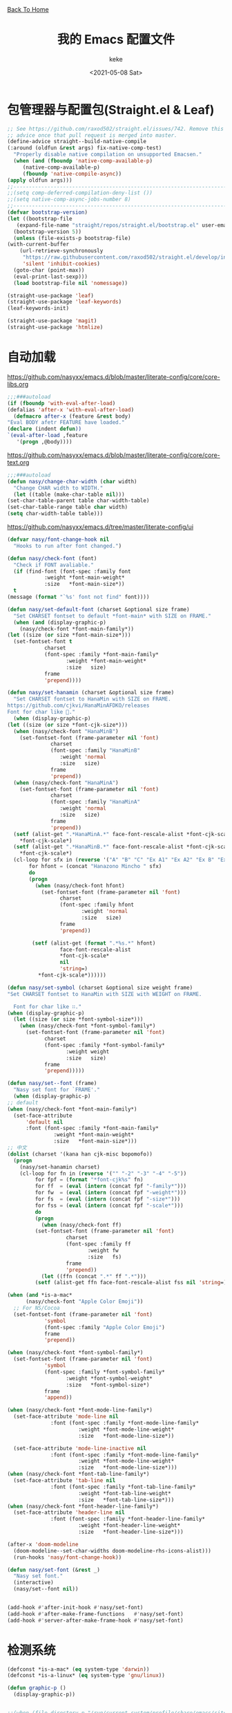 #+title: 我的 Emacs 配置文件
#+author: keke
#+email: librek@protonmail.com
#+date: <2021-05-08 Sat>
#+export_file_name: ~/Repos/keke-cute.github.io/emacs.html
#+options: creator:t author:t
#+HTML_HEAD: <link rel="stylesheet" type="text/css" href="me.css" /> <a href="index.html">Back To Home</a>
* 包管理器与配置包(Straight.el & Leaf)
  #+begin_src emacs-lisp
    ;; See https://github.com/raxod502/straight.el/issues/742. Remove this
    ;; advice once that pull request is merged into master.
    (define-advice straight--build-native-compile
	(:around (oldfun &rest args) fix-native-comp-test)
      "Properly disable native compilation on unsupported Emacsen."
      (when (and (fboundp 'native-comp-available-p)
		 (native-comp-available-p)
		 (fboundp 'native-compile-async))
	(apply oldfun args)))
    ;;---------------------------------------------------------------------
    ;;(setq comp-deferred-compilation-deny-list ())
    ;;(setq native-comp-async-jobs-number 8)
    ;;---------------------------------------------------------------------
    (defvar bootstrap-version)
    (let ((bootstrap-file
	   (expand-file-name "straight/repos/straight.el/bootstrap.el" user-emacs-directory))
	  (bootstrap-version 5))
      (unless (file-exists-p bootstrap-file)
	(with-current-buffer
	    (url-retrieve-synchronously
	     "https://raw.githubusercontent.com/raxod502/straight.el/develop/install.el"
	     'silent 'inhibit-cookies)
	  (goto-char (point-max))
	  (eval-print-last-sexp)))
      (load bootstrap-file nil 'nomessage))
  #+end_src

  #+begin_src emacs-lisp
    (straight-use-package 'leaf)
    (straight-use-package 'leaf-keywords)
    (leaf-keywords-init)

    (straight-use-package 'magit)
    (straight-use-package 'htmlize)
  #+end_src

* 自动加载
  [[https://github.com/nasyxx/emacs.d/blob/master/literate-config/core/core-libs.org]]
  #+begin_src emacs-lisp
    ;;;###autoload
    (if (fboundp 'with-eval-after-load)
	(defalias 'after-x 'with-eval-after-load)
      (defmacro after-x (feature &rest body)
	"Eval BODY afetr FEATURE have loaded."
	(declare (indent defun))
	`(eval-after-load ,feature
	   '(progn ,@body))))
  #+end_src

  [[https://github.com/nasyxx/emacs.d/blob/master/literate-config/core/core-text.org]]
  #+begin_src emacs-lisp
    ;;;###autoload
    (defun nasy/change-char-width (char width)
      "Change CHAR width to WIDTH."
      (let ((table (make-char-table nil)))
	(set-char-table-parent table char-width-table)
	(set-char-table-range table char width)
	(setq char-width-table table)))
  #+end_src

  [[https://github.com/nasyxx/emacs.d/tree/master/literate-config/ui]]
  #+begin_src emacs-lisp
    (defvar nasy/font-change-hook nil
      "Hooks to run after font changed.")

    (defun nasy/check-font (font)
      "Check if FONT avaliable."
      (if (find-font (font-spec :family font
				:weight *font-main-weight*
				:size   *font-main-size*))
	  t
	(message (format "`%s' font not find" font))))

    (defun nasy/set-default-font (charset &optional size frame)
      "Set CHARSET fontset to default *font-main* with SIZE on FRAME."
      (when (and (display-graphic-p)
		(nasy/check-font *font-main-family*))
	(let ((size (or size *font-main-size*)))
	  (set-fontset-font t
			    charset
			    (font-spec :family *font-main-family*
				       :weight *font-main-weight*
				       :size   size)
			    frame
			    'prepend))))

    (defun nasy/set-hanamin (charset &optional size frame)
      "Set CHARSET fontset to HanaMin with SIZE on FRAME.
    https://github.com/cjkvi/HanaMinAFDKO/releases
    Font for char like 𨉚."
      (when (display-graphic-p)
	(let ((size (or size *font-cjk-size*)))
	  (when (nasy/check-font "HanaMinB")
	    (set-fontset-font (frame-parameter nil 'font)
			      charset
			      (font-spec :family "HanaMinB"
					 :weight 'normal
					 :size   size)
			      frame
			      'prepend))
	  (when (nasy/check-font "HanaMinA")
	    (set-fontset-font (frame-parameter nil 'font)
			      charset
			      (font-spec :family "HanaMinA"
					 :weight 'normal
					 :size   size)
			      frame
			      'prepend))
	  (setf (alist-get ".*HanaMinA.*" face-font-rescale-alist *font-cjk-scale* nil 'string=)
		,*font-cjk-scale*)
	  (setf (alist-get ".*HanaMinB.*" face-font-rescale-alist *font-cjk-scale* nil 'string=)
		,*font-cjk-scale*)
	  (cl-loop for sfx in (reverse '("A" "B" "C" "Ex A1" "Ex A2" "Ex B" "Ex C" "I"))
		   for hfont = (concat "Hanazono Mincho " sfx)
		   do
		   (progn
		     (when (nasy/check-font hfont)
		       (set-fontset-font (frame-parameter nil 'font)
					 charset
					 (font-spec :family hfont
						    :weight 'normal
						    :size   size)
					 frame
					 'prepend))

		    (setf (alist-get (format ".*%s.*" hfont)
				     face-font-rescale-alist
				     ,*font-cjk-scale*
				     nil
				     'string=)
			  ,*font-cjk-scale*))))))

    (defun nasy/set-symbol (charset &optional size weight frame)
	"Set CHARSET fontset to HanaMin with SIZE with WEIGHT on FRAME.

      Font for char like ∷."
	(when (display-graphic-p)
	  (let ((size (or size *font-symbol-size*)))
	    (when (nasy/check-font *font-symbol-family*)
	      (set-fontset-font (frame-parameter nil 'font)
				charset
				(font-spec :family *font-symbol-family*
					   :weight weight
					   :size   size)
				frame
				'prepend)))))

    (defun nasy/set--font (frame)
      "Nasy set font for `FRAME'."
      (when (display-graphic-p)
	;; default
	(when (nasy/check-font *font-main-family*)
	  (set-face-attribute
	      'default nil
	      :font (font-spec :family *font-main-family*
			       :weight *font-main-weight*
			       :size   *font-main-size*)))
	;; 中文
	(dolist (charset '(kana han cjk-misc bopomofo))
	  (progn
	    (nasy/set-hanamin charset)
	    (cl-loop for fn in (reverse '("" "-2" "-3" "-4" "-5"))
		     for fpf = (format "*font-cjk%s" fn)
		     for ff  = (eval (intern (concat fpf "-family*")))
		     for fw  = (eval (intern (concat fpf "-weight*")))
		     for fs  = (eval (intern (concat fpf "-size*")))
		     for fss = (eval (intern (concat fpf "-scale*")))
		     do
		     (progn
		       (when (nasy/check-font ff)
			 (set-fontset-font (frame-parameter nil 'font)
					   charset
					   (font-spec :family ff
						      :weight fw
						      :size   fs)
					   frame
					   'prepend))
		       (let ((ffn (concat ".*" ff ".*")))
			 (setf (alist-get ffn face-font-rescale-alist fss nil 'string=) fss))))))

	(when (and *is-a-mac*
		  (nasy/check-font "Apple Color Emoji"))
	  ;; For NS/Cocoa
	  (set-fontset-font (frame-parameter nil 'font)
			    'symbol
			    (font-spec :family "Apple Color Emoji")
			    frame
			    'prepend))

	(when (nasy/check-font *font-symbol-family*)
	  (set-fontset-font (frame-parameter nil 'font)
			    'symbol
			    (font-spec :family *font-symbol-family*
				       :weight *font-symbol-weight*
				       :size   *font-symbol-size*)
			    frame
			    'append))

	(when (nasy/check-font *font-mode-line-family*)
	  (set-face-attribute 'mode-line nil
			      :font (font-spec :family *font-mode-line-family*
					       :weight *font-mode-line-weight*
					       :size   *font-mode-line-size*))

	  (set-face-attribute 'mode-line-inactive nil
			      :font (font-spec :family *font-mode-line-family*
					       :weight *font-mode-line-weight*
					       :size   *font-mode-line-size*)))
	(when (nasy/check-font *font-tab-line-family*)
	  (set-face-attribute 'tab-line nil
			      :font (font-spec :family *font-tab-line-family*
					       :weight *font-tab-line-weight*
					       :size   *font-tab-line-size*)))
	(when (nasy/check-font *font-header-line-family*)
	  (set-face-attribute 'header-line nil
			      :font (font-spec :family *font-header-line-family*
					       :weight *font-header-line-weight*
					       :size   *font-header-line-size*)))

	(after-x 'doom-modeline
	  (doom-modeline--set-char-widths doom-modeline-rhs-icons-alist)))
      (run-hooks 'nasy/font-change-hook))

    (defun nasy/set-font (&rest _)
      "Nasy set font."
      (interactive)
      (nasy/set--font nil))


    (add-hook #'after-init-hook #'nasy/set-font)
    (add-hook #'after-make-frame-functions   #'nasy/set-font)
    (add-hook #'server-after-make-frame-hook #'nasy/set-font)
  #+end_src
* 检测系统
  #+begin_src emacs-lisp
    (defconst *is-a-mac* (eq system-type 'darwin))
    (defconst *is-a-linux* (eq system-type 'gnu/linux))

    (defun graphic-p ()
      (display-graphic-p))


    ;;(when (file-directory-p "/run/current-system/profile/share/emacs/site-lisp")
    ;;  (add-to-list 'load-path "/run/current-system/profile/share/emacs/site-lisp/")
    ;;  (message "Hello, Guix System User")
    ;;  (leaf exwm-systemtray
    ;;    :commands
    ;;    exwm-systemtray--init
    ;;    exwm-systemtray--enable
    ;;    :hook
    ;;    (exwm-init-hook . exwm-systemtray--init)
    ;;    (exwm-exit-hook . exwm-systemtray--exit)))

    ;;(if (string= (system-name) "playground") ;; if
    ;;    (load-file "~/.emacs.d/etc/init-guix.el") ;; then
    ;;  (load-file "~/.emacs.d/etc/init-linux.el")) ;; else
  #+end_src

* 界面
** 主要的一些设定
   #+begin_src emacs-lisp
     (setq inhibit-splash-screen t)
     (when (graphic-p)
       ;; default frame size
       ;;(setq initial-frame-alist
       ;;	'((width . 150)
       ;;	  (height . 56)))
       (setq org-startup-with-inline-images t)
       (global-hl-line-mode t)
       (scroll-bar-mode -1))
   #+end_src

** 指定模式禁用行号
   #+begin_src emacs-lisp
     ;; (defun my-inhibit-global-linum-mode ()
     ;;   "Counter-act `global-linum-mode'."
     ;;   (add-hook 'after-change-major-mode-hook
     ;;             (lambda () (linum-mode 0))
     ;;             :append :local))
     ;; 
     ;; (leaf my-inhibit-global-linum-mode
     ;;   :hook
     ;;   (eshell-mode-hook . my-inhibit-global-linum-mode)
     ;;   (term-mode-hook . my-inhibit-global-linum-mode)
     ;;   (vterm-mode-hook . my-inhibit-global-linum-mode)
     ;;   (telega-chat-mode-hook . my-inhibit-global-linum-mode)
     ;;   (telega-root-mode-hook . my-inhibit-global-linum-mode))
     ;; 
   #+end_src

** 字体设定
   #+begin_src emacs-lisp
     (leaf nasy-font
       :doc "一些默訒値。"
       :custom
       ((*font-main-family*   . "OperatorMonoSSmLig Nerd Font")
        (*font-symbol-family* . "Symbola")
        (*font-cjk-family*    . "STFLGQKJF")
        (*font-cjk-2-family*  . "FZLiuGongQuanKaiShuJF")
        ;; I.Ngaan' font from `http://founder.acgvlyric.org/iu/doku.php/造字:開源字型_i.顏體'.
        (*font-cjk-3-family*  . "I.Ngaan")
        (*font-cjk-4-family*  . "Kaiti SC")
        (*font-cjk-5-family*  . "Kaiti TC")
        ((*font-mode-line-family*
          ,*font-header-line-family*
          ,*font-tab-line-family*)
         . "Recursive Mono Casual Static"))

       (((*font-main-size*
          ,*font-mode-line-size*)
         . 14)
        (*font-symbol-size* . 17)
        ((*font-cjk-size*
          ,*font-cjk-2-size*
          ,*font-cjk-3-size*
          ,*font-cjk-4-size*
          ,*font-cjk-5-size*)
         . nil)
        ((*font-tab-line-size*
          ,*font-header-line-size*)
         . 12))

       ((*font-cjk-scale*
          ,*font-cjk-2-scale*
          ,*font-cjk-3-scale*
          ,*font-cjk-4-scale*
          ,*font-cjk-5-scale*)
        . 1.3)

       ((*font-main-weight*
         ,*font-symbol-weight*
         ,*font-cjk-weight*
         ,*font-cjk-2-weight*
         ,*font-cjk-3-weight*
         ;; *font-cjk-4-weight*
         ;; *font-cjk-5-weight*
         ,*font-mode-line-weight*
         ,*font-tab-line-weight*
         ,*font-header-line-weight*)
        . 'normal)

       ((*font-cjk-4-weight*
         ,*font-cjk-5-weight*) . 'bold))
   #+end_src

** 设定macOS上的窗口样式
   #+begin_src emacs-lisp
     (leaf mac-frame
       :when *is-a-mac*
       :config
       (defun stop-minimizing-window ()
         "Stop minimizing window under macOS."
         (interactive)
         (unless (and *is-a-mac*
                     window-system)
           (suspend-frame)))
       :custom
       (default-frame-alist
         . '((ns-transparent-titlebar . t)
             (ns-appearance           . light)
             (alpha                   . (80 . 75))
             (vertical-scroll-bars    . nil)
             (internal-border-width   . 24))))
   #+end_src

** 主题设定
   #+begin_src emacs-lisp
     (load-theme 'nasy t)
   #+end_src
** 工具栏设定
   #+begin_src emacs-lisp
     (leaf tool-bar
       :tag "builtin"
       :bind
       (:tool-bar-map
	([copy]            . nil)
	([cut]             . nil)
	([dired]           . nil)
	([isearch-forward] . nil)
	([new-file]        . nil)
	([open-file]       . nil)
	([paste]           . nil)
	([save-buffer]     . nil)
	([undo]            . nil)
	([yank]            . nil)))
	;; ([dashboard-refresh-buffer]
	;;  . `(menu-item))))
   #+end_src

** 一些关于界面的插件
*** 彩虹括号
    #+begin_src emacs-lisp
      (straight-use-package 'rainbow-delimiters)

      (leaf rainbow-delimiters
        :hook
        (prog-mode-hook . rainbow-delimiters-mode)
        :config
        ;; 设置每一级括号的颜色
        (custom-set-faces
         '(rainbow-delimiters-base-face    ((t (:inherit nil :weight bold))))
         '(rainbow-delimiters-depth-1-face ((t (:inherit rainbow-delimiters-base-face :foreground "dark orange"))))
         '(rainbow-delimiters-depth-2-face ((t (:inherit rainbow-delimiters-base-face :foreground "gold"))))
         '(rainbow-delimiters-depth-3-face ((t (:inherit rainbow-delimiters-base-face :foreground "YellowGreen"))))
         '(rainbow-delimiters-depth-4-face ((t (:inherit rainbow-delimiters-base-face :foreground "LimeGreen"))))
         '(rainbow-delimiters-depth-5-face ((t (:inherit rainbow-delimiters-base-face :foreground "dodger blue"))))
         '(rainbow-delimiters-depth-6-face ((t (:inherit rainbow-delimiters-base-face :foreground "MediumSlateBlue"))))
         '(rainbow-delimiters-depth-7-face ((t (:inherit rainbow-delimiters-base-face :foreground "blue violet"))))
         '(rainbow-delimiters-depth-8-face ((t (:inherit rainbow-delimiters-base-face :foreground "hot pink"))))
         '(rainbow-delimiters-depth-9-face ((t (:inherit rainbow-delimiters-base-face :foreground "hot pink"))))))
    #+end_src

*** 彩虹猫
    #+begin_src emacs-lisp
      (straight-use-package 'nyan-mode)
      (leaf nyan-mode
	:custom (nyan-animate-nyancat . t)
		(nyan-bar-length      . 16)
		(nyan-wavy-trail      . t)
	:hook after-init-hook)

    #+end_src

*** 对齐线
    #+begin_src emacs-lisp
      (when (graphic-p)
	(straight-use-package 'highlight-indent-guides)

	(leaf highlight-indent-guides
	  :hook (prog-mode-hook text-mode-hook org-mode-hook)
	  :config
	  (setq highlight-indent-guides-method 'bitmap)))
    #+end_src
*** Doom-modeline
    #+begin_src emacs-lisp
      (straight-use-package 'doom-modeline)

      (leaf doom-modeline
	:hook after-init-hook
	:custom
	((doom-modeline-height                      . 25)
	 (doom-modeline-bar-width                   . 5)
	 (doom-modeline-window-width-limit          . fill-column))
	(doom-modeline-buffer-encoding             . nil)
	(doom-modeline-indent-info                 . nil)
	(doom-modeline-persp-name                  . nil)
	(doom-modeline-display-default-persp-name  . nil)
	(doom-modeline-checker-simple-format       . nil))
    #+end_src

*** Doom-Themes
    #+begin_src emacs-lisp
      (straight-use-package 'doom-themes)

      (leaf doom-themes
	:custom
	((doom-dracula-brighter-comments
	  doom-dracula-colorful-headers
	  doom-dracula-comment-bg) . t)
	(doom-themes-treemacs-theme . "doom-colors")
	:config
	(after-x 'treemacs
	  (doom-themes-treemacs-config))
	(doom-themes-visual-bell-config)
	(after-x 'org-mode
	  (doom-themes-org-config)))
    #+end_src    

*** Dashboard
    #+begin_src emacs-lisp
      (straight-use-package 'dashboard)

      (leaf page-break-lines
	:doc "Emacs: display ugly ^L page breaks as tidy horizontal lines"
	:url "https://github.com/purcell/page-break-lines"
	:tag "convenience" "faces"
	:hook
	(after-init-hook . global-page-break-lines-mode)
	(nasy/font-change-hook
	 . (lambda ()
	     (progn
	       (nasy/change-char-width page-break-lines-char 2)
	       (nasy/set-symbol ?⊸ 18 nil))))
	:custom
	(page-break-lines-char . ?⊸))

      (leaf dashboard
	:commands dashboard-setup-startup-hook
	:preface
	(defun nasy/wfw1 (&rest _)
	  "Widget forward 1."
	  (interactive)
	  (widget-forward 1))
	(defun nasy/fw2 (&rest _)
	  "Forward 2 chars."
	  (interactive "p")
	  (forward-char 2))
	(defun nasy/-recentf (&rest _)
	  (interactive)
	  (counsel-recentf))
	(defun nasy/-bookmarks (&rest _)
	  (interactive)
	  (bookmark-jump))
	(defun nasy/-projects (&rest _)
	  (interactive)
	  (counsel-projectile-switch-project))
	(defun nasy/-dashboard-items (list-size)
	  (insert "\n")
	  (insert "🌓 ")
	  (widget-create 'item
			 :tag "Recent Files (r)"
			 :action #'nasy/-recentf
			 :mouse-face 'highlight
			 :button-face 'dashboard-heading
			 :button-prefix ""
			 :button-suffix ""
			 :format "%[%t%]")
	  (insert "\n\n")
	  (insert "📚")
	  (insert " ")
	  (widget-create 'item
			 :tag "Bookmarks (b)"
			 :action #'nasy/-bookmarks
			 :mouse-face 'highlight
			 :button-face 'dashboard-heading
			 :button-prefix ""
			 :button-suffix ""
			 :format "%[%t%]")
	  (insert "\n\n")
	  (insert "🚀 ")
	  (widget-create 'item
			 :tag "Projects (p)"
			 :action #'nasy/-projects
			 :mouse-face 'highlight
			 :button-face 'dashboard-heading
			 :button-prefix ""
			 :button-suffix ""
			 :format "%[%t%]")
	  (insert "\n"))
	:bind
	("<f5>" . dashboard-refresh-buffer)
	(:dashboard-mode-map
	 ("r"              . counsel-recentf)
	 ("p"              . counsel-projectile-switch-project)
	 ("b"              . counsel-bookmark)
	 ("g"              . dashboard-refresh-buffer))
	:hook ((dashboard-mode-hook . (lambda () (setq tab-width 1)))	 
	       (after-init-hook     . dashboard-setup-startup-hook))
	:custom
	(dashboard-org-agenda-categories . '("Calendar" "Tasks" "Appointments"))
	`(dashboard-startup-banner       . ,(expand-file-name "n_icon.png" user-emacs-directory))
	(dashboard-items . '((n-items . t)))
	(dashboard-item-generators . '((n-items   . nasy/-dashboard-items)))
	((dashboard-center-content
	  dashboard-show-shortcuts
	  dashboard-set-heading-icons
	  dashboard-set-file-icons
	  dashboard-set-init-info
	  show-week-agenda-p
	  dashboard-set-navigator) . t)
	:config
	:init
	(after-x 'all-the-icons
	  (setq dashboard-navigator-buttons
		`(;; line1
		  ((,(all-the-icons-octicon "mark-github" :height 1.1 :v-adjust 0.0)
		    "Source"
		    "Source Page"
		    (lambda (&rest _) (browse-url "https://github.com/keke-cute/.emacs.d")))
		   (,(all-the-icons-octicon "gear" :height 1.1 :v-adjust 0.0)
		    "Config"
		    "Config File"
		    (lambda (&rest _)
		      (let ((upath (expand-file-name "readme.org" user-emacs-directory))
			    (epath (expand-file-name "init.el" user-emacs-directory)))
			(when (and (file-exists-p epath)
				  (not (file-exists-p upath)))
			  (copy-file epath upath))
			(find-file upath))))
		   (,(all-the-icons-octicon "book" :height 1.1 :v-adjust 0.0)
		    "Document"
		    "Document Page"
		    (lambda (&rest _) (browse-url "https://keke-cute.github.io/emacs.html"))))))))
	;; :advice)
	;; (:after dashboard-next-line     nasy/fw2)
	;; (:after widget-forward          nasy/fw2)
	;; (:after widget-backward         nasy/fw2))

      (setq-default
       initial-scratch-message     (concat ";; Happy hacking, " user-login-name " - Emacs ♥ you!\n\n")
       dashboard-banner-logo-title (concat ";; Happy hacking, " user-login-name " - Emacs ♥ you!\n\n")
       ;; initial-buffer-choice       #'(lambda () (get-buffer "*dashboard*"))  ;; It will cause error if you start emacs from Command line with file name
										;; https://github.com/rakanalh/emacs-dashboard/issues/69
      )
    #+end_src

* 编辑器
  #+begin_src emacs-lisp
    ;; 自动加载外部修改过的文件
    (global-auto-revert-mode 1)
    ;; 关闭自己生产的保存文件
    (setq auto-save-default nil)
    ;; 关闭自己生产的备份文件
    (setq make-backup-files nil)
    ;; 选中某个区域继续编辑可以替换掉该区域
    (delete-selection-mode 1)
    ;; 设置h 文件默认为c++文件
    (add-to-list 'auto-mode-alist '("\\.h\\'" . c++-mode))
    ;; orgmode
    (add-hook 'org-mode-hook (lambda () (setq truncate-lines nil)))
    ;; without lock files
    (setq create-lockfiles nil)
    ;; y-or-n
    (fset 'yes-or-no-p 'y-or-n-p)
  #+end_src

* 包

** Ivy
   #+begin_src emacs-lisp
     (straight-use-package 'ivy)
     (straight-use-package 'swiper)
     (straight-use-package 'counsel)
     (straight-use-package 'counsel-projectile)
     (straight-use-package 'ivy-posframe)
     (straight-use-package 'all-the-icons-ivy-rich)

     (leaf ivy
       :doc "Incremental Vertical completYon"
       :req "emacs-24.5"
       :tag "matching" "emacs>=24.5"
       :url "https://github.com/abo-abo/swiper"
       :emacs>= 24.5
       :leaf-defer nil
       :custom ((ivy-initial-inputs-alist . nil)
		(ivy-use-selectable-prompt . t))
       :global-minor-mode t
       :config
       (leaf swiper
	 :doc "Isearch with an overview. Oh, man!"
	 :req "emacs-24.5" "ivy-0.13.0"
	 :tag "matching" "emacs>=24.5"
	 :url "https://github.com/abo-abo/swiper"
	 :emacs>= 24.5
	 :bind (("C-s" . swiper)))

       (leaf counsel
	 :doc "Various completion functions using Ivy"
	 :req "emacs-24.5" "swiper-0.13.0"
	 :tag "tools" "matching" "convenience" "emacs>=24.5"
	 :url "https://github.com/abo-abo/swiper"
	 :emacs>= 24.5
	 :bind (("C-S-s" . counsel-imenu)
		("C-x C-r" . counsel-recentf))
	 :custom `((counsel-yank-pop-separator . "\n----------\n")
		   (counsel-find-file-ignore-regexp . ,(rx-to-string '(or "./" "../") 'no-group)))
	 :global-minor-mode t))

     (leaf ivy-posframe
       :hook (ivy-mode-hook)
       :mode-hook
       (setq ivy-auto-shrink-minibuffer-alist nil)
       :global-minor-mode t)

     (leaf all-the-icons-ivy-rich
       :global-minor-mode t)

     (leaf ivy-rich
       :global-minor-mode t)
   #+end_src

** Projectile
   #+begin_src emacs-lisp
     (straight-use-package 'projectile)

     (leaf projectile
       :config
       (projectile-mode +1))

   #+end_src
** Company
   #+begin_src emacs-lisp
     (straight-use-package 'company)

     (leaf company
       :hook
       (after-init-hook . global-company-mode)
       :init
       (setq company-tooltip-align-annotations t company-idle-delay 0.1 company-echo-delay 0
             company-minimum-prefix-length 2 company-require-match nil company-dabbrev-ignore-case
             nil company-dabbrev-downcase nil company-show-numbers t)
       :bind
       ((:company-active-map
         ("M-n" . nil)
         ("M-p" . nil)
         ("C-n" . company-select-next)
         ("C-p" . company-select-previous))))
   #+end_src

** Lsp-mode
   #+begin_src emacs-lisp
     (straight-use-package 'lsp-mode)

     (leaf lsp-mode
       :commands lsp)
   #+end_src

** Flycheck
   #+begin_src emacs-lisp
     (straight-use-package 'flycheck)

     (leaf flycheck
       :hook prog-mode-hook)
   #+end_src

** Which-key
   #+begin_src emacs-lisp
     (straight-use-package 'which-key)

     (leaf which-key
       :doc "Emacs package that displays available keybindings in popup."
       :url "https://github.com/justbur/emacs-which-key"
       :tag "help"
       :custom (which-key-allow-imprecise-window-fit . nil)
       :hook 'after-init-hook)
   #+end_src
** Org-babel
   #+begin_src emacs-lisp
   (custom-set-variables
      '(org-babel-load-languages (quote ((emacs-lisp . t) (haskell . t))))
      '(org-confirm-babel-evaluate nil))
   #+end_src

** Telega
   #+begin_src emacs-lisp
     (straight-use-package 'telega)
   #+end_src

** Emacs-Rime
   #+begin_src emacs-lisp
     (straight-use-package 'rime)

     (leaf rime
       :bind
       (:rime-mode-map
	("C-`"   . rime-send-keybinding)
	("C-S-`" . rime-send-keybinding)
	("C-,"   . rime-send-keybinding))
       (:rime-active-mode-map
	("C-;"   . rime-send-keybinding)
	("C-SPC" . rime-send-keybinding))
       :custom
       `(rime-emacs-module-header-root    . ,(expand-file-name "/opt/local/include"))
       `(rime-user-data-dir   . ,(expand-file-name "~/.config/rime"))
       `(rime-librime-root    . ,(expand-file-name "/opt/local"))
       (default-input-method  . "rime")
       (rime-cursor           . "˰")
       (rime-show-candidate   . 'posframe)
       (rime-posframe-style   . 'vertical)
       (rime-show-preedit     . t)
       (rime-translate-keybindings
	. '("C-f"
	    "C-b"
	    "C-n"
	    "C-p"
	    "C-g"
	    "C-`"
	    "C-;"
	    "C-SPC"
	    "<left>"
	    "<right>"
	    "<up>"
	    "<down>"
	    "<prior>"
	    "<next>"
	    "<delete>")))
   #+end_src
** Exec-path-from-shell
   #+begin_src emacs-lisp
     (straight-use-package 'exec-path-from-shell)
     (exec-path-from-shell-initialize)
   #+end_src

** Org-mode
   #+begin_src emacs-lisp
     (leaf org
       :custom
       (org-ellipsis . " ﹅")
       (org-startup-folded    . 'content))
   #+end_src

** Org-static-blog
   #+begin_src emacs-lisp
     (straight-use-package 'org-static-blog)

     (setq org-static-blog-publish-title "Ethereal Horizon")
     (setq org-static-blog-publish-url "https://keke-cute.github.io/")
     (setq org-static-blog-publish-directory "~/Repos/keke-cute.github.io")
     (setq org-static-blog-posts-directory "~/Repos/keke-cute.github.io/posts")
     (setq org-static-blog-drafts-directory "~/Repos/keke-cute.github.io/drafts")
     (setq org-static-blog-enable-tags t)
     (setq org-export-with-toc nil)
     (setq org-export-with-section-numbers nil)

     ;; This header is inserted into the <head> section of every page:
     ;;   (you will need to create the style sheet at
     ;;    ~/projects/blog/static/style.css
     ;;    and the favicon at
     ;;    ~/projects/blog/static/favicon.ico)
     (setq org-static-blog-page-header
     "<meta name=\"author\" content=\"keke\">
     <meta name=\"referrer\" content=\"no-referrer\">
     <link href= \"static/style.css\" rel=\"stylesheet\" type=\"text/css\" />
     <link rel=\"icon\" href=\"static/favicon.ico\">")

     ;; This preamble is inserted at the beginning of the <body> of every page:
     ;;   This particular HTML creates a <div> with a simple linked headline
     (setq org-static-blog-page-preamble
     "<div class=\"header\">
       <a href=\"https://keke-cute.github.io\">Ethereal Horizon</a> <A href=\"https://keke-cute.github.io/emacs.html\">Emacs Configure</a>
     </div>")

     ;; This postamble is inserted at the end of the <body> of every page:
     ;;   This particular HTML creates a <div> with a link to the archive page
     ;;   and a licensing stub.
     (setq org-static-blog-page-postamble
     "<div id=\"archive\">
       <a href=\"https://keke-cute.github.io/archive.html\">Other posts</a>
     </div>
     <center><a rel=\"license\" href=\"https://creativecommons.org/licenses/by-sa/3.0/\"><img alt=\"Creative Commons License\" style=\"border-width:0\" src=\"https://i.creativecommons.org/l/by-sa/3.0/88x31.png\" /></a><br /><span xmlns:dct=\"https://purl.org/dc/terms/\" href=\"https://purl.org/dc/dcmitype/Text\" property=\"dct:title\" rel=\"dct:type\">Ethereal Horizon</span> by <a xmlns:cc=\"https://creativecommons.org/ns#\" href=\"https://github.com/keke-cute\" property=\"cc:attributionName\" rel=\"cc:attributionURL\">不可视界线</a> is licensed under a <a rel=\"license\" href=\"https://creativecommons.org/licenses/by-sa/3.0/\">Creative Commons Attribution-ShareAlike 3.0 Unported License</a>.</center>")

     ;; This HTML code is inserted into the index page between the preamble and
     ;;   the blog posts
     (setq org-static-blog-index-front-matter
     "<h1> Ethereal Horizon </h1>\n")
   #+end_src

** Org-superstar-mode
   #+begin_src emacs-lisp
     (straight-use-package 'org-superstar)

     (leaf org-superstar
       :hook
       (org-mode-hook)
       (nasy/font-change-hook
	. (lambda ()
	    (progn
	      (nasy/set-symbol ?☯ 21 nil)
	      (nasy/set-symbol ?✿ 18 nil)
	      (nasy/set-symbol ?❀ 16 nil)
	      (nasy/set-symbol ?✫ 15 nil)
	      (nasy/set-symbol ?✸ 16 nil)
	      (nasy/set-symbol ?◉ 16 nil)
	      (nasy/set-symbol ?✼ 12 nil)
	      (nasy/set-symbol ?✚ 12 nil)
	      (nasy/set-symbol ?⁍ 13 nil)
	      (nasy/change-char-width ?☯ 2)
	      (nasy/change-char-width ?✿ 2)
	      (nasy/change-char-width ?❀ 2)
	      (nasy/change-char-width ?✫ 2)
	      (nasy/change-char-width ?✸ 2)
	      (nasy/change-char-width ?◉ 2)
	      (nasy/change-char-width ?✼ 1)
	      (nasy/change-char-width ?✚ 1)
	      (nasy/change-char-width ?⁍ 1))))
       :custom
       ((org-superstar-special-todo-items . t)
	(org-superstar-headline-bullets-list
	 . '("☯"
	     "✿"
	     "❀"
	     "✫"
	     "✸"
	     "◉"))
	(org-superstar-item-bullet-alist
	 . '((?* . ?✼)
	     (?+ . ?✚)
	     (?- . ?⁍)))))


   #+end_src

* 编程语言

** Haskell
   #+begin_src emacs-lisp
     (straight-use-package 'haskell-mode)

     (leaf haskell-mode
       :require t)

     (leaf inf-haskell
       :require t)
   #+end_src

** Golang
   #+begin_src emacs-lisp
     (straight-use-package 'go-mode)

     (leaf go-mode
       :hook
       (go-mode-hook . lsp))
   #+end_src
